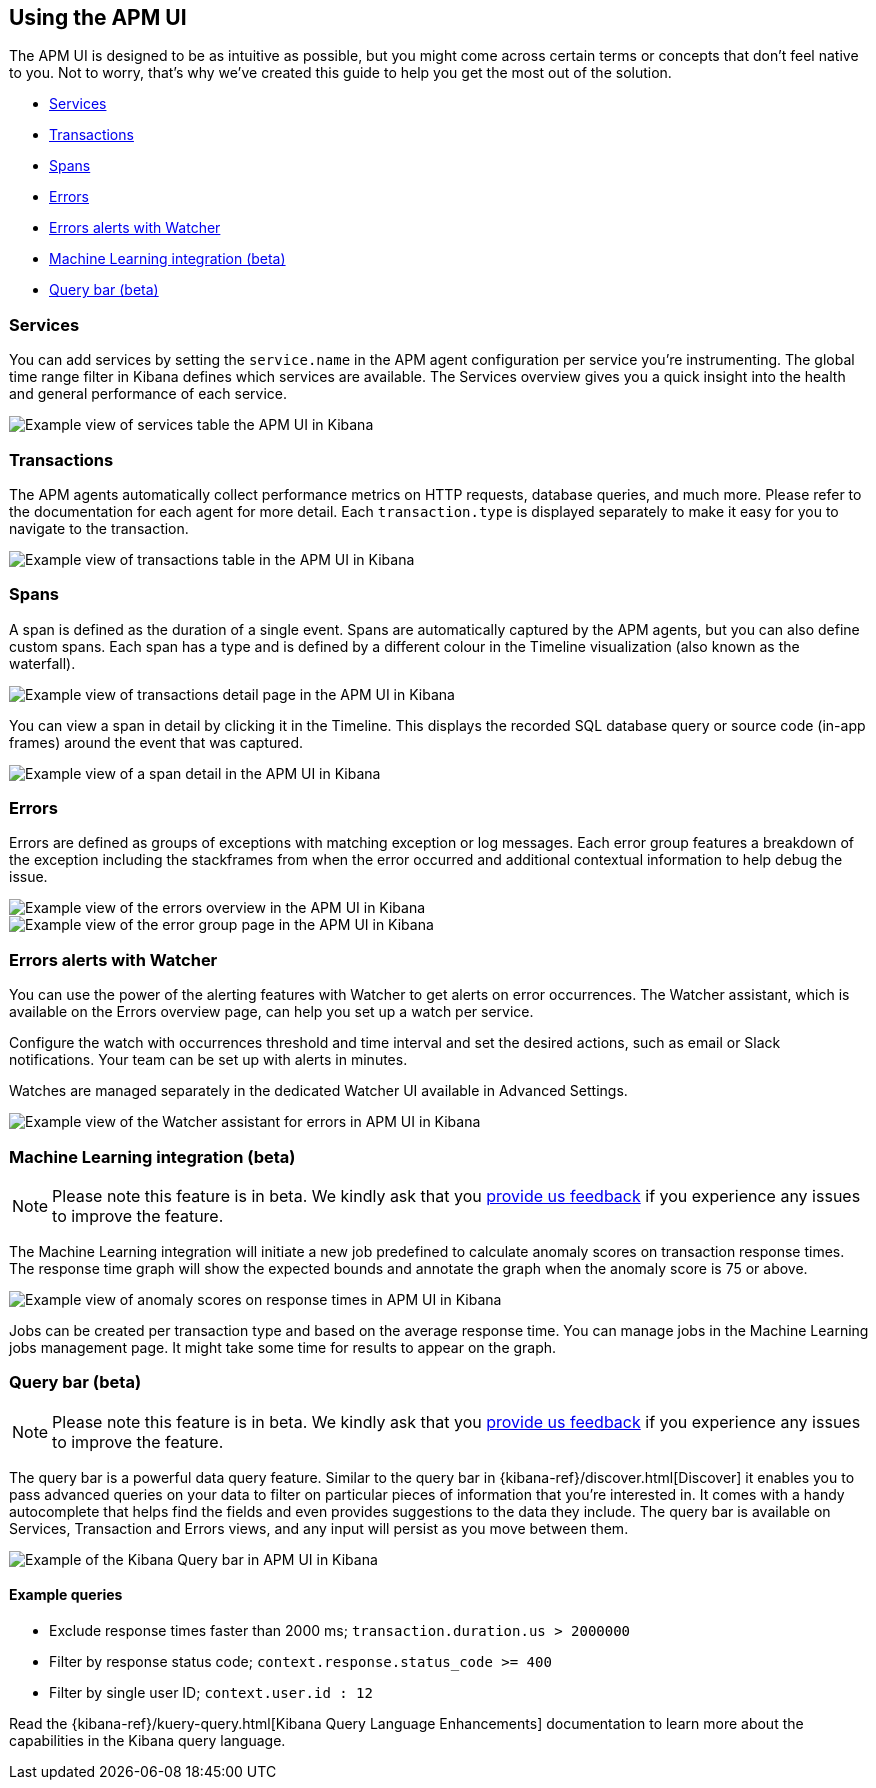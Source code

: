 [role="xpack"]
[[apm-ui]]
== Using the APM UI

The APM UI is designed to be as intuitive as possible, but you might come across certain terms or concepts that don’t feel native to you. Not to worry, that’s why we’ve created this guide to help you get the most out of the solution.

* <<services>>
* <<transactions>>
* <<spans>>
* <<errors>>
* <<errors-alerts-with-watcher>>
* <<machine-learning-integration>>
* <<query-bar>>

[[services]]
=== Services

You can add services by setting the `service.name` in the APM agent configuration per service you’re instrumenting. The global time range filter in Kibana defines which services are available. The Services overview gives you a quick insight into the health and general performance of each service.

[role="screenshot"]
image::apm/images/apm-services-overview.png[Example view of services table the APM UI in Kibana]

[[transactions]]
=== Transactions

The APM agents automatically collect performance metrics on HTTP requests, database queries, and much more. Please refer to the documentation for each agent for more detail. Each `transaction.type` is displayed separately to make it easy for you to navigate to the transaction.

[role="screenshot"]
image::apm/images/apm-transactions-overview.png[Example view of transactions table in the APM UI in Kibana]

[[spans]]
=== Spans

A span is defined as the duration of a single event. Spans are automatically captured by the APM agents, but you can also define custom spans. Each span has a type and is defined by a different colour in the Timeline visualization (also known as the waterfall).

[role="screenshot"]
image::apm/images/apm-transaction-detail.png[Example view of transactions detail page in the APM UI in Kibana]

You can view a span in detail by clicking it in the Timeline. This displays the recorded SQL database query or source code (in-app frames) around the event that was captured.

[role="screenshot"]
image::apm/images/apm-span-detail.png[Example view of a span detail in the APM UI in Kibana]

[[errors]]
=== Errors

Errors are defined as groups of exceptions with matching exception or log messages. Each error group features a breakdown of the exception including the stackframes from when the error occurred and additional contextual information to help debug the issue.

[role="screenshot"]
image::apm/images/apm-errors-overview.png[Example view of the errors overview in the APM UI in Kibana]

[role="screenshot"]
image::apm/images/apm-error-group.png[Example view of the error group page in the APM UI in Kibana]

[[errors-alerts-with-watcher]]
=== Errors alerts with Watcher

You can use the power of the alerting features with Watcher to get alerts on error occurrences. The Watcher assistant, which is available on the Errors overview page, can help you set up a watch per service.

Configure the watch with occurrences threshold and time interval and set the desired actions, such as email or Slack notifications. Your team can be set up with alerts in minutes.

Watches are managed separately in the dedicated Watcher UI available in Advanced Settings.

[role="screenshot"]
image::apm/images/apm-errors-watcher-assistant.png[Example view of the Watcher assistant for errors in APM UI in Kibana]

[[machine-learning-integration]]
=== Machine Learning integration (beta)

[NOTE]
============
Please note this feature is in beta. We kindly ask that you https://discuss.elastic.co/c/apm[provide us feedback] if you experience any issues to improve the feature.
============

The Machine Learning integration will initiate a new job predefined to calculate anomaly scores on transaction response times. The response time graph will show the expected bounds and annotate the graph when the anomaly score is 75 or above.

[role="screenshot"]
image::apm/images/apm-ml-integration.png[Example view of anomaly scores on response times in APM UI in Kibana]

Jobs can be created per transaction type and based on the average response time. You can manage jobs in the Machine Learning jobs management page. It might take some time for results to appear on the graph.

[[query-bar]]
=== Query bar (beta)

[NOTE]
============
Please note this feature is in beta. We kindly ask that you https://discuss.elastic.co/c/apm[provide us feedback] if you experience any issues to improve the feature.
============

The query bar is a powerful data query feature. Similar to the query bar in {kibana-ref}/discover.html[Discover] it enables you to pass advanced queries on your data to filter on particular pieces of information that you're interested in. It comes with a handy autocomplete that helps find the fields and even provides suggestions to the data they include. The query bar is available on Services, Transaction and Errors views, and any input will persist as you move between them.

[role="screenshot"]
image::apm/images/apm-query-bar.png[Example of the Kibana Query bar in APM UI in Kibana]

==== Example queries

* Exclude response times faster than 2000 ms; `transaction.duration.us > 2000000`
* Filter by response status code; `context.response.status_code >= 400`
* Filter by single user ID; `context.user.id : 12`

Read the {kibana-ref}/kuery-query.html[Kibana Query Language Enhancements] documentation to learn more about the capabilities in the Kibana query language.